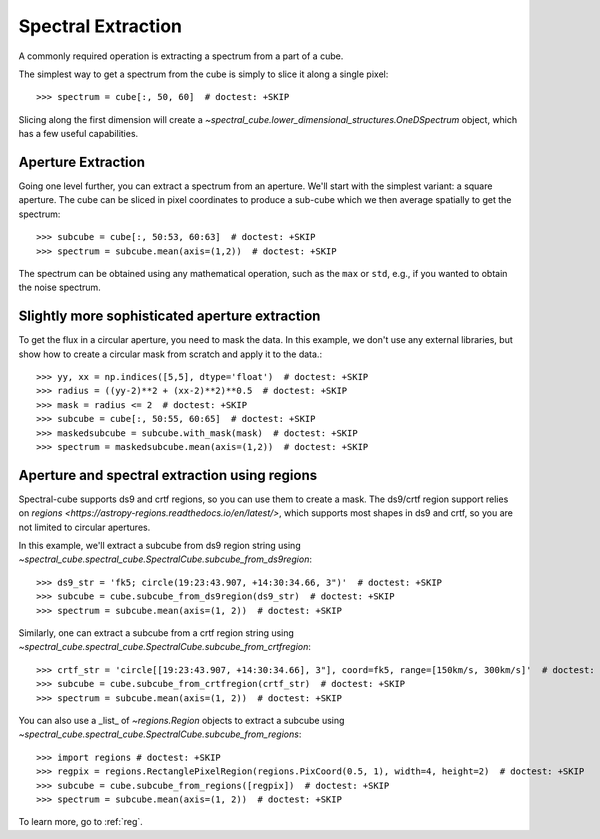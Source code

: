 Spectral Extraction
===================

A commonly required operation is extracting a spectrum from a part of a cube.

The simplest way to get a spectrum from the cube is simply to slice it along
a single pixel::

    >>> spectrum = cube[:, 50, 60]  # doctest: +SKIP

Slicing along the first dimension will create a
`~spectral_cube.lower_dimensional_structures.OneDSpectrum` object, which has a few
useful capabilities.

Aperture Extraction
-------------------

Going one level further, you can extract a spectrum from an aperture.
We'll start with the simplest variant: a square aperture.  The
cube can be sliced in pixel coordinates to produce a sub-cube
which we then average spatially to get the spectrum::

    >>> subcube = cube[:, 50:53, 60:63]  # doctest: +SKIP
    >>> spectrum = subcube.mean(axis=(1,2))  # doctest: +SKIP

The spectrum can be obtained using any mathematical operation, such as the
``max`` or ``std``, e.g., if you wanted to obtain the noise spectrum.

Slightly more sophisticated aperture extraction
-----------------------------------------------

To get the flux in a circular aperture, you need to mask the data.  In this
example, we don't use any external libraries, but show how to create a circular
mask from scratch and apply it to the data.::

    >>> yy, xx = np.indices([5,5], dtype='float')  # doctest: +SKIP
    >>> radius = ((yy-2)**2 + (xx-2)**2)**0.5  # doctest: +SKIP
    >>> mask = radius <= 2  # doctest: +SKIP
    >>> subcube = cube[:, 50:55, 60:65]  # doctest: +SKIP
    >>> maskedsubcube = subcube.with_mask(mask)  # doctest: +SKIP
    >>> spectrum = maskedsubcube.mean(axis=(1,2))  # doctest: +SKIP

Aperture and spectral extraction using regions
----------------------------------------------

Spectral-cube supports ds9 and crtf regions, so you can use them to create a
mask.  The ds9/crtf region support relies on `regions
<https://astropy-regions.readthedocs.io/en/latest/>`, which supports most
shapes in ds9 and crtf, so you are not limited to circular apertures.

In this example, we'll extract a subcube from ds9 region string using
`~spectral_cube.spectral_cube.SpectralCube.subcube_from_ds9region`::

    >>> ds9_str = 'fk5; circle(19:23:43.907, +14:30:34.66, 3")'  # doctest: +SKIP
    >>> subcube = cube.subcube_from_ds9region(ds9_str)  # doctest: +SKIP
    >>> spectrum = subcube.mean(axis=(1, 2))  # doctest: +SKIP

Similarly, one can extract a subcube from a crtf region string using
`~spectral_cube.spectral_cube.SpectralCube.subcube_from_crtfregion`::

    >>> crtf_str = 'circle[[19:23:43.907, +14:30:34.66], 3"], coord=fk5, range=[150km/s, 300km/s]'  # doctest: +SKIP
    >>> subcube = cube.subcube_from_crtfregion(crtf_str)  # doctest: +SKIP
    >>> spectrum = subcube.mean(axis=(1, 2))  # doctest: +SKIP

You can also use a _list_ of `~regions.Region` objects to extract a subcube using
`~spectral_cube.spectral_cube.SpectralCube.subcube_from_regions`::

    >>> import regions # doctest: +SKIP
    >>> regpix = regions.RectanglePixelRegion(regions.PixCoord(0.5, 1), width=4, height=2)  # doctest: +SKIP
    >>> subcube = cube.subcube_from_regions([regpix])  # doctest: +SKIP
    >>> spectrum = subcube.mean(axis=(1, 2))  # doctest: +SKIP

To learn more, go to :ref:`reg`.
